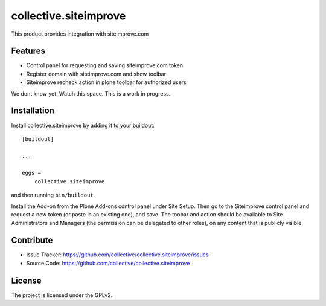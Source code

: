 .. This README is meant for consumption by humans and pypi. Pypi can render rst files so please do not use Sphinx features.
   If you want to learn more about writing documentation, please check out: http://docs.plone.org/about/documentation_styleguide.html
   This text does not appear on pypi or github. It is a comment.

======================
collective.siteimprove
======================

This product provides integration with siteimprove.com

Features
--------

- Control panel for requesting and saving siteimprove.com token
- Register domain with siteimprove.com and show toolbar
- Siteimprove recheck action in plone toolbar for authorized users

We dont know yet. Watch this space.
This is a work in progress.


Installation
------------

Install collective.siteimprove by adding it to your buildout::

    [buildout]

    ...

    eggs =
        collective.siteimprove


and then running ``bin/buildout``.

Install the Add-on from the Plone Add-ons control panel under Site Setup.
Then go to the Siteimprove control panel and request a new token
(or paste in an existing one), and save. The toobar and action should be
available to Site Administrators and Managers (the permission can be
delegated to other roles), on any content that is publicly visible.


Contribute
----------

- Issue Tracker: https://github.com/collective/collective.siteimprove/issues
- Source Code: https://github.com/collective/collective.siteimprove


License
-------

The project is licensed under the GPLv2.